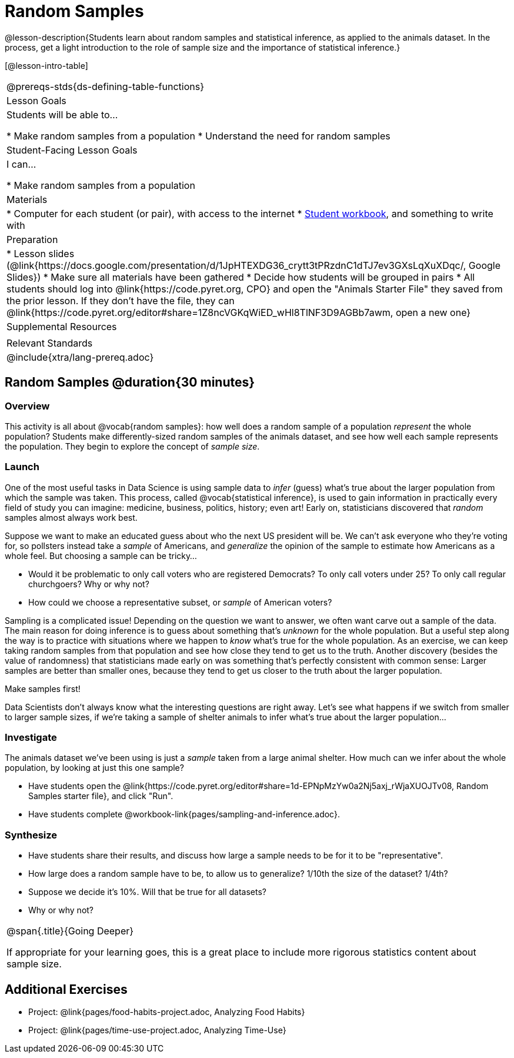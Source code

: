 = Random Samples

@lesson-description{Students learn about random samples and statistical inference, as applied to the animals dataset. In the process, get a light introduction to the role of sample size and the importance of statistical inference.}

[@lesson-intro-table]
|===
@prereqs-stds{ds-defining-table-functions}
| Lesson Goals
| Students will be able to...

* Make random samples from a population
* Understand the need for random samples

| Student-Facing Lesson Goals
| I can...

* Make random samples from a population

| Materials
|
* Computer for each student (or pair), with access to the internet
* link:{pathwayrootdir}/workbook/workbook.pdf[Student workbook], and something to write with

| Preparation
|
* Lesson slides (@link{https://docs.google.com/presentation/d/1JpHTEXDG36_crytt3tPRzdnC1dTJ7ev3GXsLqXuXDqc/, Google Slides})
* Make sure all materials have been gathered
* Decide how students will be grouped in pairs
* All students should log into @link{https://code.pyret.org, CPO} and open the "Animals Starter File" they saved from the prior lesson. If they don't have the file, they can @link{https://code.pyret.org/editor#share=1Z8ncVGKqWiED_wHl8TlNF3D9AGBb7awm, open a new one}

| Supplemental Resources
|

| Relevant Standards
|
@include{xtra/lang-prereq.adoc}
|===

== Random Samples @duration{30 minutes}

=== Overview
This activity is all about @vocab{random samples}: how well does a random sample of a population _represent_ the whole population? Students make differently-sized random samples of the animals dataset, and see how well each sample represents the population. They begin to explore the concept of _sample size_.

=== Launch
One of the most useful tasks in Data Science is using sample data to _infer_ (guess) what’s true about the larger population from which the sample was taken. This process, called @vocab{statistical inference}, is used to gain information in practically every field of study you can imagine: medicine, business, politics, history; even art! Early on, statisticians discovered that _random_ samples almost always work best.

Suppose we want to make an educated guess about who the next US president will be. We can't ask everyone who they’re voting for, so pollsters instead take a _sample_ of Americans, and _generalize_ the opinion of the sample to estimate how Americans as a whole feel. But choosing a sample can be tricky...

[.lesson-instruction]
* Would it be problematic to only call voters who are registered Democrats? To only call voters under 25? To only call regular churchgoers? Why or why not?
* How could we choose a representative subset, or _sample_ of American voters?

Sampling is a complicated issue! Depending on the question we want to answer, we often want carve out a sample of the data. The main reason for doing inference is to guess about something that’s _unknown_ for the whole population. But a useful step along the way is to practice with situations where we happen to _know_ what’s true for the whole population. As an exercise, we can keep taking random samples from that population and see how close they tend to get us to the truth. Another discovery (besides the value of randomness) that statisticians made early on was something that’s perfectly consistent with common sense: Larger samples are better than smaller ones, because they tend to get us closer to the truth about the larger population.

[.lesson-point]
Make samples first!

Data Scientists don’t always know what the interesting questions are right away. Let’s see what happens if we switch from smaller to larger sample sizes, if we’re taking a sample of shelter animals to infer what’s true about the larger population...

=== Investigate

The animals dataset we've been using is just a _sample_ taken from a large animal shelter. How much can we infer about the whole population, by looking at just this one sample? 

[.lesson-instruction]
- Have students open the @link{https://code.pyret.org/editor#share=1d-EPNpMzYw0a2Nj5axj_rWjaXUOJTv08, Random Samples starter file}, and click "Run".
- Have students complete @workbook-link{pages/sampling-and-inference.adoc}.

=== Synthesize
* Have students share their results, and discuss how large a sample needs to be for it to be "representative". 
* How large does a random sample have to be, to allow us to generalize? 1/10th the size of the dataset? 1/4th?
* Suppose we decide it’s 10%. Will that be true for all datasets?
* Why or why not?


[.strategy-box, cols="1", grid="none", stripes="none"]
|===
|
@span{.title}{Going Deeper}

If appropriate for your learning goes, this is a great place to include more rigorous statistics content about sample size.
|===


== Additional Exercises
- Project: @link{pages/food-habits-project.adoc, Analyzing Food Habits}
- Project: @link{pages/time-use-project.adoc, Analyzing Time-Use}
